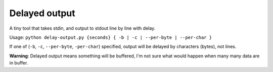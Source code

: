 ==============
Delayed output
==============

A tiny tool that takes stdin, and output to stdout line by line with delay.

Usage: ``python delay-output.py {seconds} { -b | -c | --per-byte | --per-char }``

If one of (``-b``, ``-c``, ``--per-byte``, ``-per-char``) specified, output will be delayed by characters (bytes), not lines.

**Warning**: Delayed output means something will be buffered, I'm not sure what would happen when many many data are in buffer.
